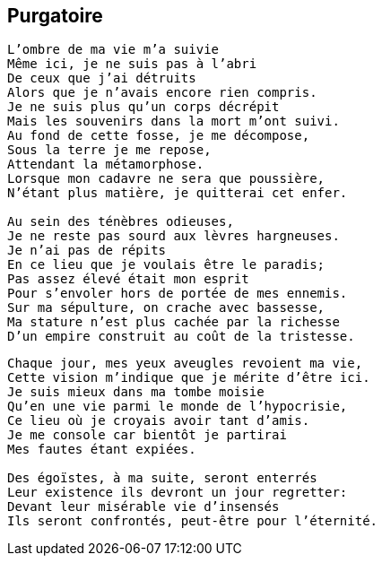 == Purgatoire

[verse]
____
L'ombre de ma vie m'a suivie
Même ici, je ne suis pas à l'abri
De ceux que j'ai détruits
Alors que je n'avais encore rien compris.
Je ne suis plus qu'un corps décrépit
Mais les souvenirs dans la mort m'ont suivi.
Au fond de cette fosse, je me décompose,
Sous la terre je me repose,
Attendant la métamorphose.
Lorsque mon cadavre ne sera que poussière,
N'étant plus matière, je quitterai cet enfer.

Au sein des ténèbres odieuses,
Je ne reste pas sourd aux lèvres hargneuses.
Je n'ai pas de répits
En ce lieu que je voulais être le paradis;
Pas assez élevé était mon esprit
Pour s'envoler hors de portée de mes ennemis.
Sur ma sépulture, on crache avec bassesse,
Ma stature n'est plus cachée par la richesse
D'un empire construit au coût de la tristesse.
____
<<<
[verse]
____
Chaque jour, mes yeux aveugles revoient ma vie,
Cette vision m'indique que je mérite d'être ici.
Je suis mieux dans ma tombe moisie
Qu'en une vie parmi le monde de l'hypocrisie,
Ce lieu où je croyais avoir tant d'amis.
Je me console car bientôt je partirai
Mes fautes étant expiées.

Des égoïstes, à ma suite, seront enterrés
Leur existence ils devront un jour regretter:
Devant leur misérable vie d'insensés
Ils seront confrontés, peut-être pour l'éternité.
____
